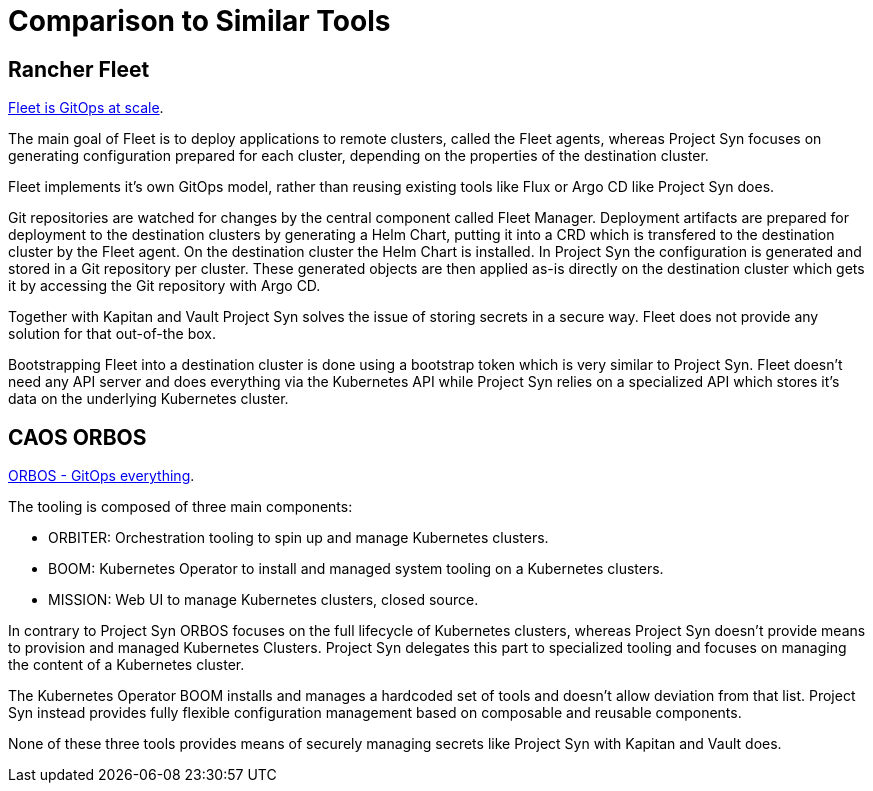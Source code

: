 = Comparison to Similar Tools

== Rancher Fleet

https://fleet.rancher.io[Fleet is GitOps at scale].

The main goal of Fleet is to deploy applications to remote clusters, called the Fleet agents, whereas Project Syn focuses on generating configuration prepared for each cluster, depending on the properties of the destination cluster.

Fleet implements it's own GitOps model, rather than reusing existing tools like Flux or Argo CD like Project Syn does.

Git repositories are watched for changes by the central component called Fleet Manager.
Deployment artifacts are prepared for deployment to the destination clusters by generating a Helm Chart, putting it into a CRD which is transfered to the destination cluster by the Fleet agent. On the destination cluster the Helm Chart is installed.
In Project Syn the configuration is generated and stored in a Git repository per cluster.
These generated objects are then applied as-is directly on the destination cluster which gets it by accessing the Git repository with Argo CD.

Together with Kapitan and Vault Project Syn solves the issue of storing secrets in a secure way.
Fleet does not provide any solution for that out-of-the box.

Bootstrapping Fleet into a destination cluster is done using a bootstrap token which is very similar to Project Syn.
Fleet doesn't need any API server and does everything via the Kubernetes API while Project Syn relies on a specialized API which stores it's data on the underlying Kubernetes cluster.

== CAOS ORBOS

https://github.com/caos/orbos[ORBOS - GitOps everything].

The tooling is composed of three main components:

* ORBITER: Orchestration tooling to spin up and manage Kubernetes clusters.
* BOOM: Kubernetes Operator to install and managed system tooling on a Kubernetes clusters.
* MISSION: Web UI to manage Kubernetes clusters, closed source.

In contrary to Project Syn ORBOS focuses on the full lifecycle of Kubernetes clusters, whereas Project Syn doesn't provide means to provision and managed Kubernetes Clusters.
Project Syn delegates this part to specialized tooling and focuses on managing the content of a Kubernetes cluster.

The Kubernetes Operator BOOM installs and manages a hardcoded set of tools and doesn't allow deviation from that list. Project Syn instead provides fully flexible configuration management based on composable and reusable components.

None of these three tools provides means of securely managing secrets like Project Syn with Kapitan and Vault does.